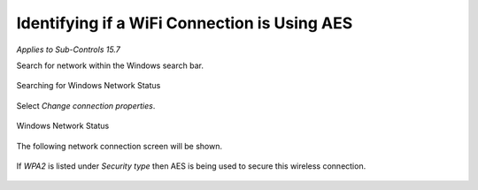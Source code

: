 Identifying if a WiFi Connection is Using AES 
=============================================
*Applies to Sub-Controls 15.7* 

Search for network within the Windows search bar. 

.. figure:: _static/SearchingForWindowsNetworkStatus.png
   :align: center

   Searching for Windows Network Status 
   
Select *Change connection properties*.

.. figure:: _static/WindowsNetworkStatus.png
   :align: center

   Windows Network Status 
   	
The following network connection screen will be shown. 

.. figure:: _static/InformationAboutASpecificNetwork.png
   :align: center

	Information About a Specific Network 

If *WPA2* is listed under *Security type* then AES is being used to secure this wireless connection.

.. figure:: _static/IdentifyingAESOnLocalWiFi.png
   :align: center

	Identifying AES on Local Wifi 

